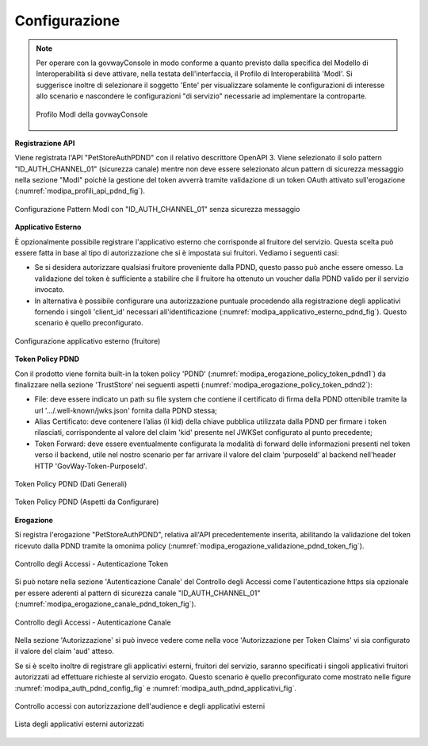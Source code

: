 .. _scenari_erogazione_rest_modipa_auth_pdnd_configurazione:

Configurazione
--------------

.. note::

  Per operare con la govwayConsole in modo conforme a quanto previsto dalla specifica del Modello di Interoperabilità si deve attivare, nella testata dell'interfaccia, il Profilo di Interoperabilità 'ModI'. Si suggerisce inoltre di selezionare il soggetto 'Ente' per visualizzare solamente le configurazioni di interesse allo scenario e nascondere le configurazioni "di servizio" necessarie ad implementare la controparte.

  .. figure:: ../../../_figure_scenari/modipa_profilo.png
   :scale: 80%
   :align: center
   :name: modipa_profilo_pdnd_fig

   Profilo ModI della govwayConsole


**Registrazione API**

Viene registrata l'API "PetStoreAuthPDND" con il relativo descrittore OpenAPI 3. Viene selezionato il solo pattern "ID_AUTH_CHANNEL_01" (sicurezza canale) mentre non deve essere selezionato alcun pattern di sicurezza messaggio nella sezione "ModI" poichè la gestione del token avverrà tramite validazione di un token OAuth attivato sull'erogazione (:numref:`modipa_profili_api_pdnd_fig`).

.. figure:: ../../../_figure_scenari/modipa_profili_pdnd_api.png
 :scale: 80%
 :align: center
 :name: modipa_profili_api_pdnd_fig

 Configurazione Pattern ModI con "ID_AUTH_CHANNEL_01" senza sicurezza messaggio


**Applicativo Esterno**

È opzionalmente possibile registrare l'applicativo esterno che corrisponde al fruitore del servizio. Questa scelta può essere fatta in base al tipo di autorizzazione che si è impostata sui fruitori. Vediamo i seguenti casi:

- Se si desidera autorizzare qualsiasi fruitore proveniente dalla PDND, questo passo può anche essere omesso. La validazione del token è sufficiente a stabilire che il fruitore ha ottenuto un voucher dalla PDND valido per il servizio invocato.
- In alternativa è possibile configurare una autorizzazione puntuale procedendo alla registrazione degli applicativi fornendo i singoli 'client_id' necessari all'identificazione (:numref:`modipa_applicativo_esterno_pdnd_fig`). Questo scenario è quello preconfigurato.

.. figure:: ../../../_figure_scenari/modipa_applicativo_pdnd_esterno.png
 :scale: 80%
 :align: center
 :name: modipa_applicativo_esterno_pdnd_fig

 Configurazione applicativo esterno (fruitore)


**Token Policy PDND**

Con il prodotto viene fornita built-in la token policy 'PDND' (:numref:`modipa_erogazione_policy_token_pdnd1`) da finalizzare nella sezione 'TrustStore' nei seguenti aspetti (:numref:`modipa_erogazione_policy_token_pdnd2`):

- File: deve essere indicato un path su file system che contiene il certificato di firma della PDND ottenibile tramite la url '.../.well-known/jwks.json' fornita dalla PDND stessa;

- Alias Certificato: deve contenere l’alias (il kid) della chiave pubblica utilizzata dalla PDND per firmare i token rilasciati, corrispondente al valore del claim 'kid' presente nel JWKSet configurato al punto precedente;

- Token Forward: deve essere eventualmente configurata la modalità di forward delle informazioni presenti nel token verso il backend, utile nel nostro scenario per far arrivare il valore del claim 'purposeId' al backend nell'header HTTP 'GovWay-Token-PurposeId'.

.. figure:: ../../../_figure_scenari/modipa_erogazione_policy_token_pdnd1.png
 :scale: 80%
 :align: center
 :name: modipa_erogazione_policy_token_pdnd1

 Token Policy PDND (Dati Generali)

.. figure:: ../../../_figure_scenari/modipa_erogazione_policy_token_pdnd2.png
 :scale: 80%
 :align: center
 :name: modipa_erogazione_policy_token_pdnd2

 Token Policy PDND (Aspetti da Configurare)


**Erogazione**

Si registra l'erogazione "PetStoreAuthPDND", relativa all'API precedentemente inserita, abilitando la validazione del token ricevuto dalla PDND tramite la omonima policy (:numref:`modipa_erogazione_validazione_pdnd_token_fig`).

.. figure:: ../../../_figure_scenari/modipa_erogazione_autenticazione_token_pdnd.png
 :scale: 80%
 :align: center
 :name: modipa_erogazione_validazione_pdnd_token_fig

 Controllo degli Accessi - Autenticazione Token

Si può notare nella sezione 'Autenticazione Canale' del Controllo degli Accessi come l'autenticazione https sia opzionale per essere aderenti al pattern di sicurezza canale "ID_AUTH_CHANNEL_01" (:numref:`modipa_erogazione_canale_pdnd_token_fig`).

.. figure:: ../../../_figure_scenari/modipa_erogazione_autenticazione_https_pdnd.png
 :scale: 80%
 :align: center
 :name: modipa_erogazione_canale_pdnd_token_fig

 Controllo degli Accessi - Autenticazione Canale

Nella sezione 'Autorizzazione' si può invece vedere come nella voce 'Autorizzazione per Token Claims' vi sia configurato il valore del claim 'aud' atteso.

Se si è scelto inoltre di registrare gli applicativi esterni, fruitori del servizio, saranno specificati i singoli applicativi fruitori autorizzati ad effettuare richieste al servizio erogato. Questo scenario è quello preconfigurato come mostrato nelle figure :numref:`modipa_auth_pdnd_config_fig` e :numref:`modipa_auth_pdnd_applicativi_fig`.

.. figure:: ../../../_figure_scenari/modipa_erogazione_autorizzazione_token_pdnd.png
 :scale: 80%
 :align: center
 :name: modipa_auth_pdnd_config_fig

 Controllo accessi con autorizzazione dell'audience e degli applicativi esterni

.. figure:: ../../../_figure_scenari/modipa_erogazione_autorizzazione_token_pdnd_applicativi.png
 :scale: 80%
 :align: center
 :name: modipa_auth_pdnd_applicativi_fig

 Lista degli applicativi esterni autorizzati


